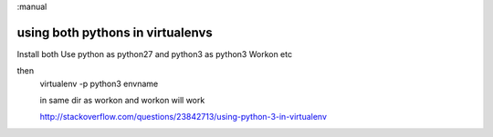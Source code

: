 :manual

using both pythons in virtualenvs
=================================

Install both
Use python as python27 and python3 as python3
Workon etc

then
  virtualenv -p python3 envname

  in same dir as workon and workon will work


  http://stackoverflow.com/questions/23842713/using-python-3-in-virtualenv
